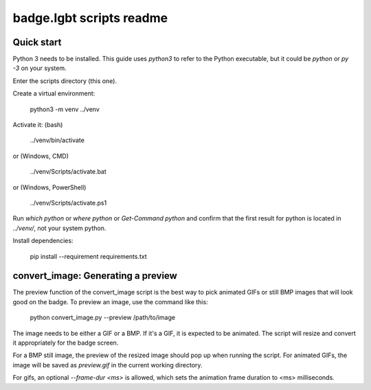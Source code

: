 badge.lgbt scripts readme
=========================

Quick start
-----------

Python 3 needs to be installed. This guide uses `python3` to refer to
the Python executable, but it could be `python` or `py -3` on your
system.

Enter the scripts directory (this one).

Create a virtual environment:

 python3 -m venv ../venv

Activate it: (bash)

 ../venv/bin/activate

or (Windows, CMD)

 ../venv/Scripts/activate.bat

or (Windows, PowerShell)

 ../venv/Scripts/activate.ps1

Run `which python` or `where python` or `Get-Command python` and confirm that
the first result for python is located in `../venv/`, not your system python.

Install dependencies:

 pip install --requirement requirements.txt

convert_image: Generating a preview
-----------------------------------

The preview function of the convert_image script is the best way to pick
animated GIFs or still BMP images that will look good on the badge. To
preview an image, use the command like this:

 python convert_image.py --preview /path/to/image

The image needs to be either a GIF or a BMP. If it's a GIF, it is expected
to be animated. The script will resize and convert it appropriately for the
badge screen.

For a BMP still image, the preview of the resized image should pop up when
running the script. For animated GIFs, the image will be saved as
`preview.gif` in the current working directory.

For gifs, an optional `--frame-dur <ms>` is allowed, which sets the
animation frame duration to <ms> milliseconds.

